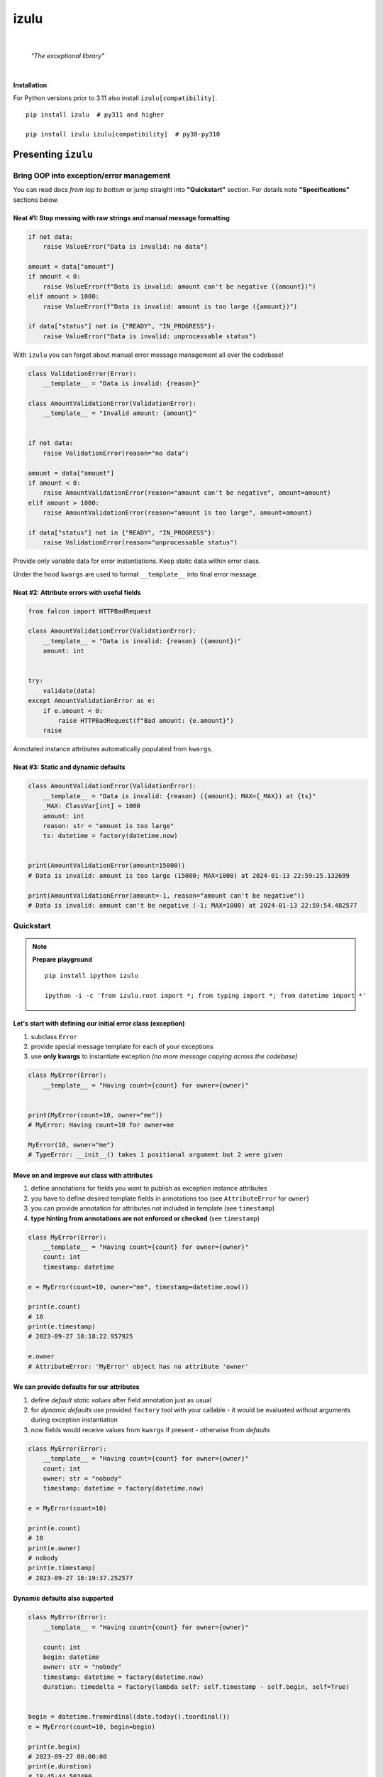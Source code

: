 izulu
#####

.. image:: https://gitlab.com/uploads/-/system/project/avatar/50698236/izulu_logo_512.png?width=128

|

    *"The exceptional library"*

|


**Installation**

For Python versions prior to 3.11 also install ``izulu[compatibility]``.

::

    pip install izulu  # py311 and higher

    pip install izulu izulu[compatibility]  # py38-py310


Presenting ``izulu``
********************

Bring OOP into exception/error management
=========================================

You can read docs *from top to bottom* or jump straight into **"Quickstart"** section.
For details note **"Specifications"** sections below.


Neat #1: Stop messing with raw strings and manual message formatting
--------------------------------------------------------------------

.. code-block:: python

    if not data:
        raise ValueError("Data is invalid: no data")

    amount = data["amount"]
    if amount < 0:
        raise ValueError(f"Data is invalid: amount can't be negative ({amount})")
    elif amount > 1000:
        raise ValueError(f"Data is invalid: amount is too large ({amount})")

    if data["status"] not in {"READY", "IN_PROGRESS"}:
        raise ValueError("Data is invalid: unprocessable status")

With ``izulu`` you can forget about manual error message management all over the codebase!

.. code-block:: python

    class ValidationError(Error):
        __template__ = "Data is invalid: {reason}"

    class AmountValidationError(ValidationError):
        __template__ = "Invalid amount: {amount}"


    if not data:
        raise ValidationError(reason="no data")

    amount = data["amount"]
    if amount < 0:
        raise AmountValidationError(reason="amount can't be negative", amount=amount)
    elif amount > 1000:
        raise AmountValidationError(reason="amount is too large", amount=amount)

    if data["status"] not in {"READY", "IN_PROGRESS"}:
        raise ValidationError(reason="unprocessable status")


Provide only variable data for error instantiations. Keep static data within error class.

Under the hood ``kwargs`` are used to format ``__template__`` into final error message.


Neat #2: Attribute errors with useful fields
--------------------------------------------

.. code-block:: python

    from falcon import HTTPBadRequest

    class AmountValidationError(ValidationError):
        __template__ = "Data is invalid: {reason} ({amount})"
        amount: int


    try:
        validate(data)
    except AmountValidationError as e:
        if e.amount < 0:
            raise HTTPBadRequest(f"Bad amount: {e.amount}")
        raise


Annotated instance attributes automatically populated from ``kwargs``.


Neat #3: Static and dynamic defaults
------------------------------------

.. code-block:: python

    class AmountValidationError(ValidationError):
        __template__ = "Data is invalid: {reason} ({amount}; MAX={_MAX}) at {ts}"
        _MAX: ClassVar[int] = 1000
        amount: int
        reason: str = "amount is too large"
        ts: datetime = factory(datetime.now)


    print(AmountValidationError(amount=15000))
    # Data is invalid: amount is too large (15000; MAX=1000) at 2024-01-13 22:59:25.132699

    print(AmountValidationError(amount=-1, reason="amount can't be negative"))
    # Data is invalid: amount can't be negative (-1; MAX=1000) at 2024-01-13 22:59:54.482577


Quickstart
==========

.. note::

    **Prepare playground**

    ::

        pip install ipython izulu

        ipython -i -c 'from izulu.root import *; from typing import *; from datetime import *'


Let's start with defining our initial error class (exception)
-------------------------------------------------------------

#. subclass ``Error``
#. provide special message template for each of your exceptions
#. use **only kwargs** to instantiate exception *(no more message copying across the codebase)*

.. code-block:: python

    class MyError(Error):
        __template__ = "Having count={count} for owner={owner}"


    print(MyError(count=10, owner="me"))
    # MyError: Having count=10 for owner=me

    MyError(10, owner="me")
    # TypeError: __init__() takes 1 positional argument but 2 were given


Move on and improve our class with attributes
---------------------------------------------

#. define annotations for fields you want to publish as exception instance attributes
#. you have to define desired template fields in annotations too
   (see ``AttributeError`` for ``owner``)
#. you can provide annotation for attributes not included in template (see ``timestamp``)
#. **type hinting from annotations are not enforced or checked** (see ``timestamp``)

.. code-block:: python

    class MyError(Error):
        __template__ = "Having count={count} for owner={owner}"
        count: int
        timestamp: datetime

    e = MyError(count=10, owner="me", timestamp=datetime.now())

    print(e.count)
    # 10
    print(e.timestamp)
    # 2023-09-27 18:18:22.957925

    e.owner
    # AttributeError: 'MyError' object has no attribute 'owner'


We can provide defaults for our attributes
------------------------------------------

#. define *default static values* after field annotation just as usual
#. for *dynamic defaults* use provided ``factory`` tool with your callable - it would be
   evaluated without arguments during exception instantiation
#. now fields would receive values from ``kwargs`` if present - otherwise from *defaults*

.. code-block:: python

    class MyError(Error):
        __template__ = "Having count={count} for owner={owner}"
        count: int
        owner: str = "nobody"
        timestamp: datetime = factory(datetime.now)

    e = MyError(count=10)

    print(e.count)
    # 10
    print(e.owner)
    # nobody
    print(e.timestamp)
    # 2023-09-27 18:19:37.252577


Dynamic defaults also supported
-------------------------------

.. code-block:: python

    class MyError(Error):
        __template__ = "Having count={count} for owner={owner}"

        count: int
        begin: datetime
        owner: str = "nobody"
        timestamp: datetime = factory(datetime.now)
        duration: timedelta = factory(lambda self: self.timestamp - self.begin, self=True)


    begin = datetime.fromordinal(date.today().toordinal())
    e = MyError(count=10, begin=begin)

    print(e.begin)
    # 2023-09-27 00:00:00
    print(e.duration)
    # 18:45:44.502490
    print(e.timestamp)
    # 2023-09-27 18:45:44.502490


* very similar to dynamic defaults, but callable must accept single
  argument - your exception fresh instance
* **don't forget** to provide second ``True`` argument for ``factory`` tool
  (keyword or positional - doesn't matter)


Specifications
**************

``izulu`` bases on class definitions to provide handy instance creation.


The 6 pillars of ``izulu``
==========================

* all behavior is defined on the class-level

* ``__template__`` class attribute defines the template for target error message

  * template may contain *"fields"* for substitution from ``kwargs`` and *"defaults"* to produce final error message

* ``__features__`` class attribute defines constraints and behaviour (see "Features" section below)

  * by default all constraints are enabled

* *"class hints"* annotated with ``ClassVar`` are noted by ``izulu``

  * annotated class attributes normally should have values (treated as *"class defaults"*)
  * *"class defaults"* can only be static
  * *"class defaults"* may be referred within ``__template__``

* *"instance hints"* regularly annotated (not with ``ClassVar``) are noted by ``izulu``

  * all annotated attributes are treated as *"instance attributes"*
  * each *"instance attribute"* will automatically obtain value from the ``kwarg`` of the same name
  * *"instance attributes"* with default are also treated as *"instance defaults"*
  * *"instance defaults"* may be **static and dynamic**
  * *"instance defaults"* may be referred within ``__template__``

* ``kwargs`` — the new and main way to form exceptions/error instance

  * forget about creating exception instances from message strings
  * ``kwargs`` are the datasource for template *"fields"* and *"instance attributes"*
    (shared input for templating attribution)

.. warning:: **Types from type hints are not validated or enforced!**


Mechanics
=========

.. note::

    **Prepare playground**

    ::

        pip install ipython izulu

        ipython -i -c 'from izulu.root import *; from typing import *; from datetime import *'


* inheritance from ``izulu.root.Error`` is required

.. code-block:: python

    class AmountError(Error):
        pass

* **optionally** behaviour can be adjusted with ``__features__`` (not recommended)

.. code-block:: python

    class AmountError(Error):
        __features__ = Features.DEFAULT ^ Features.FORBID_UNDECLARED_FIELDS

* you should provide a template for the target error message with ``__template__``

  .. code-block:: python

    class AmountError(Error):
        __template__ = "Data is invalid: {reason} (amount={amount})"

    print(AmountError(reason="negative amount", amount=-10.52))
    # [2024-01-23 19:16] Data is invalid: negative amount (amount=-10.52)

  * sources of formatting arguments:

    * *"class defaults"*
    * *"instance defaults"*
    * ``kwargs`` (overlap any *"default"*)

  * new style formatting is used:

    .. code-block:: python

      class AmountError(Error):
          __template__ = "[{ts:%Y-%m-%d %H:%M}] Data is invalid: {reason:_^20} (amount={amount:06.2f})"

      print(AmountError(ts=datetime.now(), reason="negative amount", amount=-10.52))
      # [2024-01-23 19:16] Data is invalid: __negative amount___ (amount=-10.52)

    * ``help(str.format)``
    * https://pyformat.info/
    * https://docs.python.org/3/library/string.html#format-string-syntax

      .. warning::
        There is a difference between docs and actual behaviour:
        https://discuss.python.org/t/format-string-syntax-specification-differs-from-actual-behaviour/46716

  * only named fields are allowed

    * positional (digit) and empty field are forbidden

* error instantiation requires data to format ``__template__``

  * all data for ``__template__`` fields must be provided

    .. code-block:: python

      class AmountError(Error):
          __template__ = "Data is invalid: {reason} (amount={amount})"

      print(AmountError(reason="amount can't be negative", amount=-10))
      # Data is invalid: amount can't be negative (amount=-10)

      AmountError()
      # TypeError: Missing arguments: 'reason', 'amount'
      AmountError(amount=-10)
      # TypeError: Missing arguments: 'reason'

  * only named arguments allowed: ``__init__()`` accepts only ``kwargs``

    .. code-block:: python

      class AmountError(Error):
          __template__ = "Data is invalid: {reason} (amount={amount})"

      print(AmountError(reason="amount can't be negative", amount=-10))
      # Data is invalid: amount can't be negative (amount=-10)

      AmountError("amount can't be negative", -10)
      # TypeError: __init__() takes 1 positional argument but 3 were given
      AmountError("amount can't be negative", amount=-10)
      # TypeError: __init__() takes 1 positional argument but 2 were given

* *"class defaults"* can be defined and used

  * *"class defaults"* must be type hinted with ``ClassVar`` annotation and provide static values
  * template *"fields"* may refer *"class defaults"*

.. code-block:: python

    class AmountError(Error):
        LIMIT: ClassVar[int] = 10_000
        __template__ = "Amount is too large: amount={amount} limit={LIMIT}"
        amount: int

    print(AmountError(amount=10_500))
    # Amount is too large: amount=10500 limit=10000

* *"instance attributes"* are populated from relevant ``kwargs``

.. code-block:: python

    class AmountError(Error):
        amount: int

    print(AmountError(amount=-10).amount)
    # -10

* instance and class attribute types from **annotations are not validated or enforced**
  (``izulu`` uses type hints just for attribute discovery and only ``ClassVar`` marker
  is processed for instance/class segregation)

.. code-block:: python

    class AmountError(Error):
        amount: int

    print(AmountError(amount="lots of money").amount)
    # lots of money

* static *"instance defaults"* can be provided regularly with instance type hints and static values

.. code-block:: python

    class AmountError(Error):
        amount: int = 500

    print(AmountError().amount)
    # 500

* dynamic *"instance defaults"* are also supported

  * they must be type hinted and have special value
  * value must be a callable object wrapped with ``factory`` helper
  * ``factory`` provides 2 modes depending on value of the ``self`` flag:

    * ``self=False`` (default): callable accepting no arguments

      .. code-block:: python

        class AmountError(Error):
            ts: datetime = factory(datetime.now)

        print(AmountError().ts)
        # 2024-01-23 23:18:22.019963

    * ``self=True``: provide callable accepting single argument (error instance)

      .. code-block:: python

        class AmountError(Error):
            LIMIT = 10_000
            amount: int
            overflow: int = factory(lambda self: self.amount - self.LIMIT, self=True)

        print(AmountError(amount=10_500).overflow)
        # 500

* *"instance defaults"* and *"instance attributes"* may be referred in ``__template__``

.. code-block:: python

    class AmountError(Error):
        __template__ = "[{ts:%Y-%m-%d %H:%M}] Amount is too large: {amount}"
        amount: int
        ts: datetime = factory(datetime.now)

    print(AmountError(amount=10_500))
    # [2024-01-23 23:21] Amount is too large: 10500

* *Pause and sum up: defaults, attributes and template*

.. code-block:: python

    class AmountError(Error):
        LIMIT: ClassVar[int] = 10_000
        __template__ = "[{ts:%Y-%m-%d %H:%M}] Amount is too large: amount={amount} limit={LIMIT} overflow={overflow}"
        amount: int
        overflow: int = factory(lambda self: self.amount - self.LIMIT, self=True)
        ts: datetime = factory(datetime.now)

    err = AmountError(amount=15_000)

    print(err.amount)
    # 15000
    print(err.LIMIT)
    # 10000
    print(err.overflow)
    # 5000
    print(err.ts)
    # 2024-01-23 23:21:26

    print(err)
    # [2024-01-23 23:21] Amount is too large: amount=15000 limit=10000 overflow=5000

* ``kwargs`` overlap *"instance defaults"*

.. code-block:: python

    class AmountError(Error):
        LIMIT: ClassVar[int] = 10_000
        __template__ = "[{ts:%Y-%m-%d %H:%M}] Amount is too large: amount={amount} limit={LIMIT} overflow={overflow}"
        amount: int = 15_000
        overflow: int = factory(lambda self: self.amount - self.LIMIT, self=True)
        ts: datetime = factory(datetime.now)

    print(AmountError())
    # [2024-01-23 23:21] Amount is too large: amount=15000 limit=10000 overflow=5000

    print(AmountError(amount=10_333, overflow=42, ts=datetime(1900, 1, 1)))
    # [2024-01-23 23:21] Amount is too large: amount=10333 limit=10000 overflow=42

* ``izulu`` provides flexibility for templates, fields, attributes and defaults

  * *"defaults"* are not required to be ``__template__`` *"fields"*

    .. code-block:: python

      class AmountError(Error):
          LIMIT: ClassVar[int] = 10_000
          __template__ = "Amount is too large"

      print(AmountError().LIMIT)
      # 10000
      print(AmountError())
      # Amount is too large

  * there can be hints for attributes not present in error message template

    .. code-block:: python

      class AmountError(Error):
          __template__ = "Amount is too large"
          amount: int

      print(AmountError(amount=500).amount)
      # 500
      print(AmountError(amount=500))
      # Amount is too large

  * *"fields"* don't have to be hinted as instance attributes

    .. code-block:: python

      class AmountError(Error):
          __template__ = "Amount is too large: {amount}"

      print(AmountError(amount=500))
      # Amount is too large: 500
      print(AmountError(amount=500).amount)
      # AttributeError: 'AmountError' object has no attribute 'amount'


Features
========

The ``izulu`` error class behaviour is controlled by ``__features__`` class attribute.

(For details about "runtime" and "class definition" stages
see **Validation and behavior in case of problems** below)


Supported features
------------------

* ``FORBID_MISSING_FIELDS``: checks provided ``kwargs`` contain data for all template *"fields"*
  and *"instance attributes"* that have no *"defaults"*

  * always should be enabled (provides consistent and detailed ``TypeError`` exceptions
    for appropriate arguments)
  * if disabled raw exceptions from ``izulu`` machinery internals could appear

  =======  =============
   Stage      Raises
  =======  =============
  runtime  ``TypeError``
  =======  =============

.. code-block:: python

    class AmountError(Error):
        __template__ = "Some {amount} of money for {client_id} client"
        client_id: int

    # I. enabled
    AmountError()
    # TypeError: Missing arguments: client_id, amount

    # II. disabled
    AmountError.__features__ ^= Features.FORBID_MISSING_FIELDS

    AmountError()
    # ValueError: Failed to format template with provided kwargs:

* ``FORBID_UNDECLARED_FIELDS``: forbids undefined arguments in provided ``kwargs``
  (names not present in template *"fields"* and *"instance/class hints"*)

  * if disabled allows and **completely ignores** unknown data in ``kwargs``

  =======  =============
   Stage      Raises
  =======  =============
  runtime  ``TypeError``
  =======  =============

.. code-block:: python

    class MyError(Error):
        __template__ = "My error occurred"

    # I. enabled
    MyError(unknown_data="data")
    # Undeclared arguments: unknown_data

    # II. disabled
    MyError.__features__ ^= Features.FORBID_UNDECLARED_FIELDS
    err = MyError(unknown_data="data")

    print(err)
    # Unspecified error
    print(repr(err))
    # __main__.MyError(unknown_data='data')
    err.unknown_data
    # AttributeError: 'MyError' object has no attribute 'unknown_data'

* ``FORBID_KWARG_CONSTS``: checks provided ``kwargs`` not to contain attributes defined as ``ClassVar``

  * if disabled allows data in ``kwargs`` to overlap class attributes during template formatting
  * overlapping data won't modify class attribute values

  =======  =============
   Stage      Raises
  =======  =============
  runtime  ``TypeError``
  =======  =============

.. code-block:: python

    class MyError(Error):
        __template__ = "My error occurred {_TYPE}"
        _TYPE: ClassVar[str]

    # I. enabled
    MyError(_TYPE="SOME_ERROR_TYPE")
    # TypeError: Constants in arguments: _TYPE

    # II. disabled
    MyError.__features__ ^= Features.FORBID_KWARG_CONSTS
    err = MyError(_TYPE="SOME_ERROR_TYPE")

    print(err)
    # My error occurred SOME_ERROR_TYPE
    print(repr(err))
    # __main__.MyError(_TYPE='SOME_ERROR_TYPE')
    err._TYPE
    # AttributeError: 'MyError' object has no attribute '_TYPE'

* ``FORBID_NON_NAMED_FIELDS``: forbids empty and digit field names in ``__template__``

  * if disabled validation (runtime issues)
  * ``izulu`` relies on ``kwargs`` and named fields
  * by default it's forbidden to provide empty (``{}``) and digit (``{0}``) fields in ``__template__``

  ================  ==============
   Stage               Raises
  ================  ==============
  class definition  ``ValueError``
  ================  ==============

.. code-block:: python

    class MyError(Error):
        __template__ = "My error occurred {_TYPE}"
        _TYPE: ClassVar[str]

    # I. enabled
    MyError(_TYPE="SOME_ERROR_TYPE")
    # TypeError: Constants in arguments: _TYPE

    # II. disabled
    MyError.__features__ ^= Features.FORBID_KWARG_CONSTS
    err = MyError(_TYPE="SOME_ERROR_TYPE")

    print(err)
    # My error occurred SOME_ERROR_TYPE
    print(repr(err))
    # __main__.MyError(_TYPE='SOME_ERROR_TYPE')
    err._TYPE
    # AttributeError: 'MyError' object has no attribute '_TYPE'


Tuning ``__features__``
-----------------------

Features are represented as *"Flag Enum"*, so you can use regular operations
to configure desired behaviour.
Examples:

* Use single option

.. code-block:: python

    class AmountError(Error):
        __features__ = Features.FORBID_MISSING_FIELDS

* Use presets

.. code-block:: python

    class AmountError(Error):
        __features__ = Features.NONE

* Combining wanted features:

.. code-block:: python

    class AmountError(Error):
        __features__ = Features.FORBID_MISSING_FIELDS | Features.FORBID_KWARG_CONSTS

* Discarding unwanted feature from default feature set:

.. code-block:: python

    class AmountError(Error):
        __features__ = Features.DEFAULT ^ Features.FORBID_UNDECLARED_FIELDS


Validation and behavior in case of problems
===========================================

``izulu`` may trigger native Python exceptions on invalid data during validation process.
By default you should expect following ones

* ``TypeError``: argument constraints issues
* ``ValueError``: template and formatting issues

Some exceptions are *raised from* original exception (e.g. template formatting issues),
so you can check ``e.__cause__`` and traceback output for details.


The validation behavior depends on the set of enabled features.
Changing feature set may cause different and raw exceptions being raised.
Read and understand **"Features"** section to predict and experiment with different situations and behaviours.


``izulu`` has **2 validation stages:**

* class definition stage

  * validation is made during error class definition

    .. code-block:: python

      # when you import error module
      from izulu import root

      # when you import error from module
      from izulu.root import Error

      # when you interactively define new error classes
      class MyError(Error):
          pass

  * class attributes ``__template__`` and ``__features__`` are validated

    .. code-block:: python

      class MyError(Error):
          __template__ = "Hello {}"

      # ValueError: Field names can't be empty

* runtime stage

  * validation is made during error instantiation

    .. code-block:: python

      root.Error()

  * ``kwargs`` are validated according to enabled features

    .. code-block:: python

      class MyError(Error):
          __template__ = "Hello {name}"

      MyError()
      # TypeError: Missing arguments: 'name'


Additional APIs
===============


Representations
---------------

.. code-block:: python

    class AmountValidationError(Error):
        __template__ = "Data is invalid: {reason} ({amount}; MAX={_MAX}) at {ts}"
        _MAX: ClassVar[int] = 1000
        amount: int
        reason: str = "amount is too large"
        ts: datetime = factory(datetime.now)


    err = AmountValidationError(amount=15000)

    print(str(err))
    # Data is invalid: amount is too large (15000; MAX=1000) at 2024-01-13 23:33:13.847586

    print(repr(err))
    # __main__.AmountValidationError(amount=15000, ts=datetime.datetime(2024, 1, 13, 23, 33, 13, 847586), reason='amount is too large')


* ``str`` and ``repr`` output differs
* ``str`` is for humans and Python (Python dictates the result to be exactly and only the message)
* ``repr`` allows to reconstruct the same error instance from its output
  (if data provided into ``kwargs`` supports ``repr`` the same way)

  **note:** class name is fully qualified name of class (dot-separated module full path with class name)

  .. code-block:: python

    reconstructed = eval(repr(err).replace("__main__.", "", 1))

    print(str(reconstructed))
    # Data is invalid: amount is too large (15000; MAX=1000) at 2024-01-13 23:33:13.847586

    print(repr(reconstructed))
    # AmountValidationError(amount=15000, ts=datetime.datetime(2024, 1, 13, 23, 33, 13, 847586), reason='amount is too large')

* in addition to ``str`` there is another human-readable representations provided by ``.as_str()`` method;
  it prepends message with class name:

  .. code-block:: python

    print(err.as_str())
    # AmountValidationError: Data is invalid: amount is too large (15000; MAX=1000) at 2024-01-13 23:33:13.847586


Pickling, dumping and loading
-----------------------------

Pickling
""""""""

``izulu``-based errors **support pickling** by default.


Dumping
"""""""

* ``.as_kwargs()`` dumps shallow copy of original ``kwargs``

.. code-block:: python

    err.as_kwargs()
    # {'amount': 15000}

* ``.as_dict()`` by default, combines original ``kwargs`` and all *"instance attribute"* values into *"full state"*

  .. code-block:: python

    err.as_dict()
    # {'amount': 15000, 'ts': datetime(2024, 1, 13, 23, 33, 13, 847586), 'reason': 'amount is too large'}

  Additionally, there is the ``wide`` flag for enriching the result with *"class defaults"*
  (note additional ``_MAX`` data)

  .. code-block:: python

    err.as_dict(True)
    # {'amount': 15000, 'ts': datetime(2024, 1, 13, 23, 33, 13, 847586), 'reason': 'amount is too large', '_MAX': 1000}

  Data combination process follows prioritization — if there are multiple values for same name then high priority data
  will overlap data with lower priority. Here is the prioritized list of data sources:

  #. ``kwargs`` (max priority)
  #. *"instance attributes"*
  #. *"class defaults"*


Loading
"""""""

* ``.as_kwargs()`` result can be used to create **inaccurate** copy of original error,
  but pay attention to dynamic factories — ``datetime.now()``, ``uuid()`` and many others would produce new values
  for data missing in ``kwargs`` (note ``ts`` field in the example below)

.. code-block:: python

    inaccurate_copy = AmountValidationError(**err.as_kwargs())

    print(inaccurate_copy)
    # Data is invalid: amount is too large (15000; MAX=1000) at 2024-02-01 21:11:21.681080
    print(repr(inaccurate_copy))
    # __main__.AmountValidationError(amount=15000, reason='amount is too large', ts=datetime.datetime(2024, 2, 1, 21, 11, 21, 681080))

* ``.as_dict()`` result can be used to create **accurate** copy of original error;
  flag ``wide`` should be ``False`` by default according to ``FORBID_KWARG_CONSTS`` restriction
  (if you disable ``FORBID_KWARG_CONSTS`` then you may need to use ``wide=True`` depending on your situation)

.. code-block:: python

    accurate_copy = AmountValidationError(**err.as_dict())

    print(accurate_copy)
    # Data is invalid: amount is too large (15000; MAX=1000) at 2024-02-01 21:11:21.681080
    print(repr(accurate_copy))
    # __main__.AmountValidationError(amount=15000, reason='amount is too large', ts=datetime.datetime(2024, 2, 1, 21, 11, 21, 681080))


(advanced) Wedge
----------------

There is a special method you can override and additionally manage the machinery.

But it should not be need in 99,9% cases. Avoid it, please.

.. code-block:: python

    def _hook(self,
              store: _utils.Store,
              kwargs: dict[str, t.Any],
              msg: str) -> str:
        """Adapter method to wedge user logic into izulu machinery

        This is the place to override message/formatting if regular mechanics
        don't work for you. It has to return original or your flavored message.
        The method is invoked between izulu preparations and original
        `Exception` constructor receiving the result of this hook.

        You can also do any other logic here. You will be provided with
        complete set of prepared data from izulu. But it's recommended
        to use classic OOP inheritance for ordinary behaviour extension.

        Params:
          * store: dataclass containing inner error class specifications
          * kwargs: original kwargs from user
          * msg: formatted message from the error template
        """

        return msg


Tips
****

1. inheritance / root exception
===============================

.. code-block:: python

    # intermediate class to centrally control the default behaviour
    class BaseError(Error):  # <-- inherit from this in your code (not directly from ``izulu``)
        __features__ = Features.None


    class MyRealError(BaseError):
        __template__ = "Having count={count} for owner={owner}"


2. factories
============

TODO: self=True / self.as_kwargs()  (as_dict forbidden? - recursion)


* stdlib factories

.. code-block:: python

    from uuid import uuid4

    class MyError(Error):
        id: datetime = factory(uuid4)
        timestamp: datetime = factory(datetime.now)

* lambdas

.. code-block:: python

    class MyError(Error):
        timestamp: datetime = factory(lambda: datetime.now().isoformat())

* function

.. code-block:: python

    from random import randint

    def flip_coin():
        return "TAILS" if randint(0, 100) % 2 else "HEADS

    class MyError(Error):
        coin: str = factory(flip_coin)


* method

.. code-block:: python

    class MyError(Error):
        __template__ = "Having count={count} for owner={owner}"

        def __make_duration(self) -> timedelta:
            kwargs = self.as_kwargs()
            return self.timestamp - kwargs["begin"]

        timestamp: datetime = factory(datetime.now)
        duration: timedelta = factory(__make_duration, self=True)


    begin = datetime.fromordinal(date.today().toordinal())
    e = MyError(count=10, begin=begin)

    print(e.begin)
    # 2023-09-27 00:00:00
    print(e.duration)
    # 18:45:44.502490
    print(e.timestamp)
    # 2023-09-27 18:45:44.502490


3. handling errors in presentation layers / APIs
================================================

.. code-block:: python

    err = Error()
    view = RespModel(error=err.as_dict(wide=True)


    class MyRealError(BaseError):
        __template__ = "Having count={count} for owner={owner}"


Additional examples
-------------------

TBD


For developers
**************

* Running tests::

    tox

* Building package::

    tox -e build

* Contributing: contact me through `Issues <https://github.com/pyctrl/izulu/issues>`__


Versioning
**********

`SemVer <http://semver.org/>`__ used for versioning.
For available versions see the repository
`tags <https://github.com/pyctrl/izulu/tags>`__
and `releases <https://github.com/pyctrl/izulu/releases>`__.


Authors
*******

-  **Dima Burmistrov** - *Initial work* -
   `pyctrl <https://github.com/pyctrl>`__

*Special thanks to* `Eugene Frolov <https://github.com/phantomii/>`__ *for inspiration.*


License
*******

This project is licensed under the X11 License (extended MIT) - see the
`LICENSE <https://github.com/pyctrl/izulu/blob/main/LICENSE>`__ file for details
